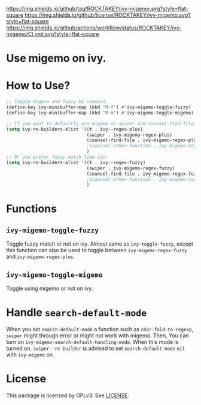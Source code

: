 [[https://github.com/ROCKTAKEY/ivy-migemo][https://img.shields.io/github/tag/ROCKTAKEY/ivy-migemo.svg?style=flat-square]]
[[file:LICENSE][https://img.shields.io/github/license/ROCKTAKEY/ivy-migemo.svg?style=flat-square]]
[[https://github.com/ROCKTAKEY/ivy-migemo/actions][https://img.shields.io/github/actions/workflow/status/ROCKTAKEY/ivy-migemo/CI.yml.svg?style=flat-square]]
# [[https://codecov.io/gh/ROCKTAKEY/ivy-migemo?branch=master][https://img.shields.io/codecov/c/github/ROCKTAKEY/ivy-migemo/master.svg?style=flat-square]]
[[https://melpa.org/#/ivy-migemo][file:https://melpa.org/packages/ivy-migemo-badge.svg]]
* Use migemo on ivy.
* How to Use?
#+begin_src emacs-lisp :tangle yes
    ;; Toggle migemo and fuzzy by command.
    (define-key ivy-minibuffer-map (kbd "M-f") #'ivy-migemo-toggle-fuzzy)
    (define-key ivy-minibuffer-map (kbd "M-m") #'ivy-migemo-toggle-migemo)

    ;; If you want to defaultly use migemo on swiper and counsel-find-file:
    (setq ivy-re-builders-alist '((t . ivy--regex-plus)
                                  (swiper . ivy-migemo-regex-plus)
                                  (counsel-find-file . ivy-migemo-regex-plus))
                                  ;(counsel-other-function . ivy-migemo-regex-plus)
                                  )
    ;; Or you prefer fuzzy match like ido:
    (setq ivy-re-builders-alist '((t . ivy--regex-fuzzy)
                                  (swiper . ivy-migemo-regex-fuzzy)
                                  (counsel-find-file . ivy-migemo-regex-fuzzy))
                                  ;(counsel-other-function . ivy-migemo-regex-fuzzy)
                                  )
#+end_src
* Functions
** ~ivy-migemo-toggle-fuzzy~
   Toggle fuzzy match or not on ivy. Almost same as ~ivy-toggle-fuzzy~, except
   this function can also be used to toggle between ~ivy-migemo-regex-fuzzy~ and
   ~ivy-migemo-regex-plus~.
** ~ivy-migemo-toggle-migemo~
   Toggle using migemo or not on ivy.

* Handle ~search-default-mode~
  When you set ~search-default-mode~ a function such as ~char-fold-to-regexp~,
  ~swiper~ might through error or might not work with migemo.
  Then, You can turn on ~ivy-migemo-search-default-handling-mode~.
  When this mode is turned on, ~swiper--re-builder~ is advised to set
  ~search-default-mode~ ~nil~ with ~ivy-migemo~ on.

* License
  This package is licensed by GPLv3. See [[file:LICENSE][LICENSE]].
